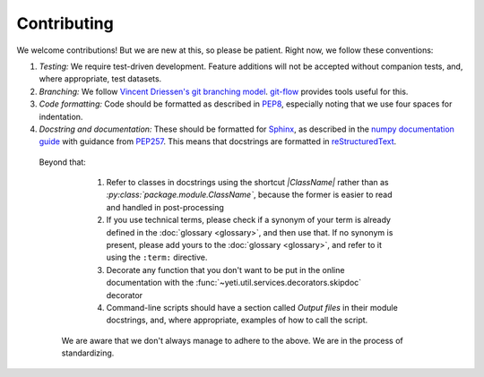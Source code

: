Contributing
============

We welcome contributions! But we are new at this, so please be patient. Right
now, we follow these conventions:

1.  *Testing:* We require test-driven development. Feature additions will not
    be accepted without companion tests, and, where appropriate, test datasets.
    
2.  *Branching:* We follow `Vincent Driessen's git branching model <http://nvie.com/posts/a-successful-git-branching-model/>`_.
    `git-flow <https://github.com/nvie/gitflow/wiki/Installation>`_
    provides tools useful for this.
       
3.  *Code formatting:* Code should be formatted as described
    in `PEP8 <https://www.python.org/dev/peps/pep-0008>`_, especially noting
    that we use four spaces for indentation.

4.  *Docstring and documentation:* These should be formatted for
    `Sphinx <http://sphinx-doc.org/>`_, as described in the
    `numpy documentation guide <https://github.com/numpy/numpy/blob/master/doc/HOWTO_DOCUMENT.rst.txt>`_
    with guidance from `PEP257 <https://www.python.org/dev/peps/pep-0257>`_.
    This means that docstrings are formatted in
    `reStructuredText <http://docutils.sourceforge.net/docs/user/rst/quickref.html>`_.

   Beyond that:
   
      1. Refer to classes in docstrings using the shortcut `\|ClassName\|`
         rather than as `:py:class:\`package.module.ClassName\``, because the
         former is easier to read and handled in post-processing
      
      2. If you use technical terms, please check if a synonym of your term
         is already defined in the :doc:`glossary <glossary>`, and then use that.
         If no synonym is present, please add yours to the
         :doc:`glossary <glossary>`, and refer to it using the ``:term:``
         directive.
         
      3. Decorate any function that you don't want to be put in the online
         documentation with the :func:`~yeti.util.services.decorators.skipdoc`
         decorator
      
      4. Command-line scripts should have a section called *Output files*
         in their module docstrings, and, where appropriate, examples of how
         to call the script. 

    We are aware that we don't always manage to adhere to the above. We are
    in the process of standardizing.